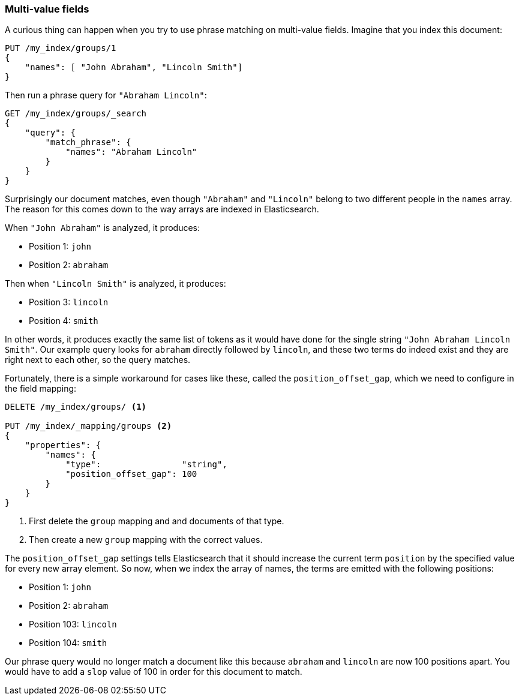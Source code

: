 === Multi-value fields

A curious thing can happen when you try to use phrase matching on multi-value
fields.  Imagine that you index this document:

[source,js]
--------------------------------------------------
PUT /my_index/groups/1
{
    "names": [ "John Abraham", "Lincoln Smith"]
}
--------------------------------------------------
// SENSE: 120_Proximity_Matching/15_Multi_value_fields.json

Then run a phrase query for `"Abraham Lincoln"`:

[source,js]
--------------------------------------------------
GET /my_index/groups/_search
{
    "query": {
        "match_phrase": {
            "names": "Abraham Lincoln"
        }
    }
}
--------------------------------------------------
// SENSE: 120_Proximity_Matching/15_Multi_value_fields.json

Surprisingly our document matches, even though `"Abraham"` and `"Lincoln"`
belong to two different people in the `names` array. The reason for this comes
down to the way arrays are indexed in Elasticsearch.

When `"John Abraham"` is analyzed, it produces:

* Position 1: `john`
* Position 2: `abraham`

Then when `"Lincoln Smith"` is analyzed, it produces:

* Position 3: `lincoln`
* Position 4: `smith`

In other words, it produces exactly the same list of tokens as it would have
done for the single string `"John Abraham Lincoln Smith"`. Our example query
looks for `abraham` directly followed by `lincoln`, and these two terms do
indeed exist and they are right next to each other, so the query matches.

Fortunately, there is a simple workaround for cases like these, called the
`position_offset_gap`, which we need to configure in the field mapping:

[source,js]
--------------------------------------------------
DELETE /my_index/groups/ <1>

PUT /my_index/_mapping/groups <2>
{
    "properties": {
        "names": {
            "type":                "string",
            "position_offset_gap": 100
        }
    }
}
--------------------------------------------------
// SENSE: 120_Proximity_Matching/15_Multi_value_fields.json

<1> First delete the `group` mapping and and documents of that type.
<2> Then create a new `group` mapping with the correct values.

The `position_offset_gap` settings tells Elasticsearch that it should increase
the current term `position` by the specified value for every new array
element.  So now, when we index the array of names, the terms are emitted with
the following positions:

* Position 1: `john`
* Position 2: `abraham`
* Position 103: `lincoln`
* Position 104: `smith`

Our phrase query would no longer match a document like this because `abraham`
and `lincoln` are now 100 positions apart. You would have to add a `slop`
value of 100 in order for this document to match.
